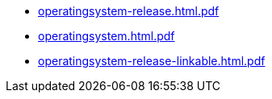 * https://commoncriteria.github.io/operatingsystem/xml-builder-test-2/operatingsystem-release.html.pdf[operatingsystem-release.html.pdf]
* https://commoncriteria.github.io/operatingsystem/xml-builder-test-2/operatingsystem.html.pdf[operatingsystem.html.pdf]
* https://commoncriteria.github.io/operatingsystem/xml-builder-test-2/operatingsystem-release-linkable.html.pdf[operatingsystem-release-linkable.html.pdf]

